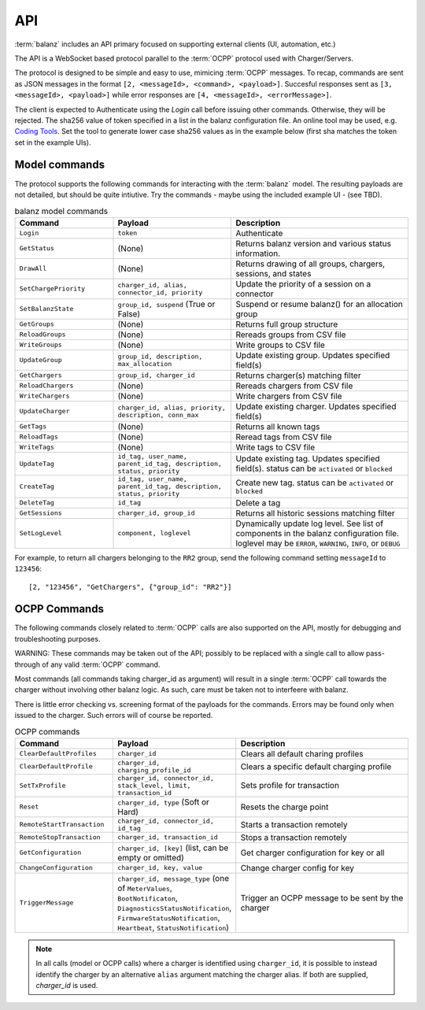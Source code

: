 API
===

:term:`balanz` includes an API primary focused on supporting external clients (UI, automation, etc.)

The API is a WebSocket based protocol parallel to the :term:`OCPP` protocol used with Charger/Servers.

The protocol is designed to be simple and easy to use, mimicing :term:`OCPP` messages. To recap, commands are sent
as JSON messages in the format ``[2, <messageId>, <command>, <payload>]``. Succesful responses sent as 
``[3, <messageId>, <payload>]`` while error responses are ``[4, <messageId>, <errorMessage>]``.

The client is expected to Authenticate using the `Login` call before issuing other commands. Otherwise,
they will be rejected. The sha256 value of token specified in a list in the balanz configuration file.
An online tool may be used, e.g. `Coding Tools <https://coding.tools/sha256>`_. Set the tool to generate
lower case sha256 values as in the example below (first sha matches the token set in the example UIs).

.. code-block:: text
    :caption: Example of API token sha setting

    [api]
    ; Comma-separated list of valid sha256 values for login tokens. 
    token_shas = 4a8b74ba66bb2dad068addac37fa6faaa8996ca84a4d94bdc12a54e4e2732a6a,4a8b74ba66bb2dad068addac37fa6faaa8996ca84a4d94bdc12a54e4e2732a64


Model commands
--------------

The protocol supports the following commands for interacting with the :term:`balanz` model. The resulting payloads
are not detailed, but should be quite intiutive. Try the commands - maybe using the included example UI -
(see TBD). 

.. list-table:: balanz model commands
   :widths: 25 30 45
   :header-rows: 1

   * - Command
     - Payload
     - Description
   * - ``Login``
     - ``token``
     - Authenticate
   * - ``GetStatus``
     - (None)
     - Returns balanz version and various status information.
   * - ``DrawAll``
     - (None)
     - Returns drawing of all groups, chargers, sessions, and states
   * - ``SetChargePriority``
     - ``charger_id, alias, connector_id, priority``
     - Update the priority of a session on a connector 
   * - ``SetBalanzState``
     - ``group_id, suspend`` (True or False)
     - Suspend or resume balanz() for an allocation group
   * - ``GetGroups``
     - (None)
     - Returns full group structure
   * - ``ReloadGroups``
     - (None)
     - Rereads groups from CSV file
   * - ``WriteGroups``
     - (None)
     - Write groups to CSV file
   * - ``UpdateGroup``
     - ``group_id, description, max_allocation``
     - Update existing group. Updates specified field(s)
   * - ``GetChargers``
     - ``group_id, charger_id``
     - Returns charger(s) matching filter
   * - ``ReloadChargers``
     - (None)
     - Rereads chargers from CSV file
   * - ``WriteChargers``
     - (None)
     - Write chargers from CSV file
   * - ``UpdateCharger``
     - ``charger_id, alias, priority, description, conn_max``
     - Update existing charger. Updates specified field(s)
   * - ``GetTags``
     - (None)
     - Returns all known tags
   * - ``ReloadTags``
     - (None)
     - Reread tags from CSV file
   * - ``WriteTags``
     - (None)
     - Write tags to CSV file
   * - ``UpdateTag``
     - ``id_tag, user_name, parent_id_tag, description, status, priority``
     - Update existing tag. Updates specified field(s). status can be ``activated`` or ``blocked``
   * - ``CreateTag``
     - ``id_tag, user_name, parent_id_tag, description, status, priority``
     - Create new tag. status can be ``activated`` or ``blocked``
   * - ``DeleteTag``
     - ``id_tag``
     - Delete a tag
   * - ``GetSessions``
     - ``charger_id, group_id``
     - Returns all historic sessions matching filter
   * - ``SetLogLevel``
     - ``component, loglevel``
     - Dynamically update log level. See list of components in the balanz configuration file. 
       loglevel may be ``ERROR``, ``WARNING``, ``INFO``, or ``DEBUG``

For example, to return all chargers belonging to the ``RR2`` group, send the following command
setting ``messageId`` to ``123456``::

    [2, "123456", "GetChargers", {"group_id": "RR2"}]



OCPP Commands
-------------

The following commands closely related to :term:`OCPP` calls are also supported on the API,
mostly for debugging and troubleshooting purposes. 

WARNING: These commands may be taken out of the API; possibly to be replaced with a single call to allow
pass-through of any valid :term:`OCPP` command.

Most commands (all commands taking charger_id as argument) will result in a single
:term:`OCPP` call towards the charger without involving other balanz logic. As such, care
must be taken not to interfeere with balanz.

There is little error checking vs. screening format of the payloads for the commands.
Errors may be found only when issued to the charger. Such errors will of course be
reported.

.. list-table:: OCPP commands
   :widths: 25 30 45
   :header-rows: 1

   * - Command
     - Payload
     - Description
   * - ``ClearDefaultProfiles``
     - ``charger_id``
     - Clears all default charing profiles
   * - ``ClearDefaultProfile``
     - ``charger_id, charging_profile_id``
     - Clears a specific default charging profile
   * - ``SetTxProfile``
     - ``charger_id, connector_id, stack_level, limit, transaction_id``
     - Sets profile for transaction
   * - ``Reset``
     - ``charger_id, type`` (Soft or Hard)
     - Resets the charge point
   * - ``RemoteStartTransaction``
     - ``charger_id, connector_id, id_tag``
     - Starts a transaction remotely
   * - ``RemoteStopTransaction``
     - ``charger_id, transaction_id``
     - Stops a transaction remotely
   * - ``GetConfiguration``
     - ``charger_id, [key]`` (list, can be empty or omitted)
     - Get charger configuration for key or all
   * - ``ChangeConfiguration``
     - ``charger_id, key, value``
     - Change charger config for key
   * - ``TriggerMessage``
     - ``charger_id, message_type`` (one of ``MeterValues``, ``BootNotificaton``, ``DiagnosticsStatusNotification``,
       ``FirmwareStatusNotification``, ``Heartbeat``, ``StatusNotification``)
     - Trigger an OCPP message to be sent by the charger

.. note::
  In all calls (model or OCPP calls) where a charger is identified using ``charger_id``, it is 
  possible to instead identify the charger by an alternative ``alias`` argument matching the
  charger alias. If both are supplied, `charger_id` is used.